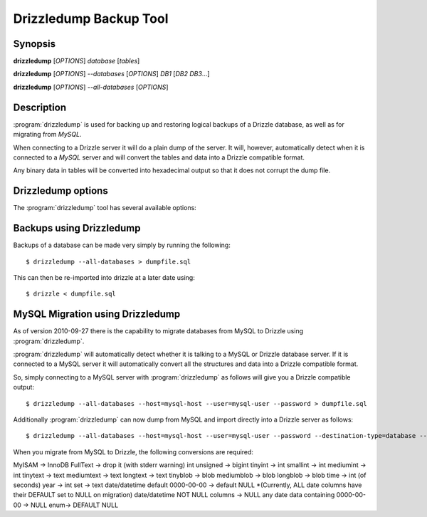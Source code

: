 Drizzledump Backup Tool
=======================

Synopsis
--------

**drizzledump** [*OPTIONS*] *database* [*tables*]

**drizzledump** [*OPTIONS*] *--databases* [*OPTIONS*] *DB1* [*DB2* *DB3*...]

**drizzledump** [*OPTIONS*] *--all-databases* [*OPTIONS*]

Description
-----------

:program:`drizzledump` is used for backing up and
restoring logical backups of a Drizzle database, as well as for migrating
from *MySQL*. 

When connecting to a Drizzle server it will do a plain dump of the server.  It
will, however, automatically detect when it is connected to a *MySQL* server and
will convert the tables and data into a Drizzle compatible format.

Any binary data in tables will be converted into hexadecimal output so that it
does not corrupt the dump file.

Drizzledump options
-------------------

The :program:`drizzledump` tool has several available options:

.. option:: -A, --all-databases
   
   Dumps all databases found on the server apart from *information_schema* and
   *data_dictionary* in Drizzle and *information_schema*, *performance_schema*
   and *mysql* in MySQL.

.. option:: -f, --force

   Continue even if we get an sql-error.

.. option:: -?, --help

   Show a message with all the available options.

.. option:: -x, --lock-all-tables

   Locks all the tables for all databases with a global read lock.  The lock is
   released automatically when :program:`drizzledump` ends.
   Turns on :option:`--single-transaction` and :option:`--lock-tables`.

.. option:: --single-transaction

   Creates a consistent snapshot by dumping the tables in a single transaction.
   During the snapshot no other connected client should use any of the
   following as this will implicitly commit the transaction and prevent the
   consistency::

      ALTER TABLE
      DROP TABLE
      RENAME TABLE
      TRUNCATE TABLE

   Only works with InnoDB.

.. option:: --skip-opt

   A shortcut for :option:`--skip-drop-table`, :option:`--skip-create`, 
   :option:`--skip-extended-insert` and :option:`--skip-disable-keys`

.. option:: --tables t1 t2 ...

   Dump a list of tables.

.. option:: --show-progress-size rows (=10000)

   Show progress of the dump every *rows* of the dump.  Requires
   :option:`--verbose`

.. option:: -v, --verbose

   Sends various verbose information to stderr as the dump progresses.

.. option:: --skip-create

   Do not dump the CREATE TABLE / CREATE DATABASE statements.

.. option:: --skip-extended-insert

   Dump every row on an individual line.  For example::

     INSERT INTO `t1` VALUES (1,'hello');
     INSERT INTO `t1` VALUES (2,'world');

.. option:: --skip-dump-date

   Do not display the date/time at the end of the dump.

.. option:: --no-defaults

   Do not attempt to read configuration from configuration files.

.. option:: --add-drop-database

   Add `DROP DATABASE` statements before `CREATE DATABASE`.

.. option:: --compact

   Gives a more compact output by disabling header/footer comments and enabling
   :option:`--skip-add-drop-table`, :option:`--skip-disable-keys` 
   and :option:`--skip-add-locks`.

.. option:: -B, --databases

   Dump several databases.  The databases do not need to follow on after this
   option, they can be anywhere in the command line.

.. option:: -K, --skip-disable-keys

   Do not dump the statements `ALTER TABLE ... DISABLE KEYS` and
   `ALTER TABLE ... ENABLE KEYS`

.. option:: --ignore-table table

   Do not dump specified table, needs to be in the format `database.table`.
   Can be specified multiple times for multiple tables.

.. option:: --insert-ignore

   Add the `IGNORE` keyword into every `INSERT` statement.

.. option:: --no-autocommit

   Make the dump of each table a single transaction by wrapping it in `COMMIT`
   statements.

.. option:: -n, --no-create-db

   Do not dump the `CREATE DATABASE` statements when using
   :option:`--all-databases` or :option:`--databases`.

.. option:: -t, --skip-create
   
   Do not dump the `CREATE TABLE` statements.

.. option:: -d, --no-data

   Do not dump the data itself, used to dump the schemas only.

.. option:: --replace

   Use `REPLACE INTO` statements instead of `INSERT INTO`

.. option:: --destination-type type (=stdout)

   Destination of the data.

   **stdout**
      The default.  Output to the command line

   **database**
      Connect to another database and pipe data to that.

   .. versionadded:: 2010-09-27

.. option:: --destination-host hostname (=localhost)

   The hostname for the destination database.  Requires
   :option:`--destination-type` `= database`

   .. versionadded:: 2010-09-27

.. option:: --destination-port port (=3306)

   The port number for the destination database.  Requires
   :option:`--destination-type` `= database`

  .. versionadded:: 2010-09-27

.. option:: --destination-user username

   The username for the destinations database.  Requires
   :option:`--destination-type` `= database`

  .. versionadded:: 2010-09-27

.. option:: --destination-password password

   The password for the destination database.  Requires
   :option:`--destination-type` `= database`

  .. versionadded:: 2010-09-27

.. option:: --destination-database database

   The database for the destination database, for use when only dumping a
   single database.  Requires
   :option:`--destination-type` `= database`

  .. versionadded:: 2010-09-27

.. option:: -h, --host hostname (=localhost)

   The hostname of the database server.

.. option:: -u, --user username

   The username for the database server.

.. option:: -P, --password password

   The password for the database server.

.. option:: -p, --port port (=3306,4427)

   The port number of the database server.  Defaults to 3306 for MySQL protocol
   and 4427 for Drizzle protocol.

.. option:: --protocol protocol (=mysql)

   The protocol to use when connecting to the database server.  Options are:

   **mysql**
      The standard MySQL protocol.

   **drizzle**
      The Drizzle protocol.

Backups using Drizzledump
-------------------------

Backups of a database can be made very simply by running the following::

     $ drizzledump --all-databases > dumpfile.sql

This can then be re-imported into drizzle at a later date using::

     $ drizzle < dumpfile.sql

MySQL Migration using Drizzledump
---------------------------------

As of version 2010-09-27 there is the capability to migrate databases from
MySQL to Drizzle using :program:`drizzledump`.

:program:`drizzledump` will automatically detect whether it is talking to a
MySQL or Drizzle database server.  If it is connected to a MySQL server it will
automatically convert all the structures and data into a Drizzle compatible 
format.

So, simply connecting to a MySQL server with :program:`drizzledump` as follows
will give you a Drizzle compatible output::

     $ drizzledump --all-databases --host=mysql-host --user=mysql-user --password > dumpfile.sql

Additionally :program:`drizzledump` can now dump from MySQL and import directly
into a Drizzle server as follows::

     $ drizzledump --all-databases --host=mysql-host --user=mysql-user --password --destination-type=database --desination-host=drizzle-host

When you migrate from MySQL to Drizzle, the following conversions are required:

MyISAM -> InnoDB
FullText -> drop it (with stderr warning)
int unsigned -> bigint
tinyint -> int
smallint -> int
mediumint -> int
tinytext -> text
mediumtext -> text
longtext -> text
tinyblob -> blob
mediumblob -> blob
longblob -> blob
time -> int (of seconds)
year -> int
set -> text
date/datetime default 0000-00-00 -> default NULL *(Currently, ALL date columns have their DEFAULT set to NULL on migration)
date/datetime NOT NULL columns -> NULL
any date data containing 0000-00-00 -> NULL
enum-> DEFAULT NULL